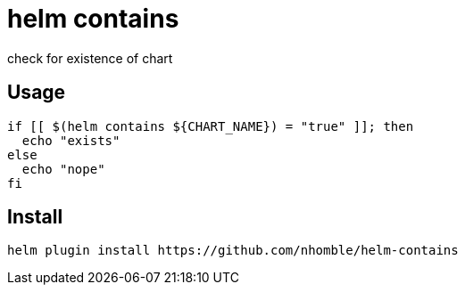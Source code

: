 = helm contains

[.lead]
check for existence of chart

== Usage
[source,bash]
----
if [[ $(helm contains ${CHART_NAME}) = "true" ]]; then
  echo "exists"
else
  echo "nope"
fi
----

== Install
[source,bash]
----
helm plugin install https://github.com/nhomble/helm-contains
----
